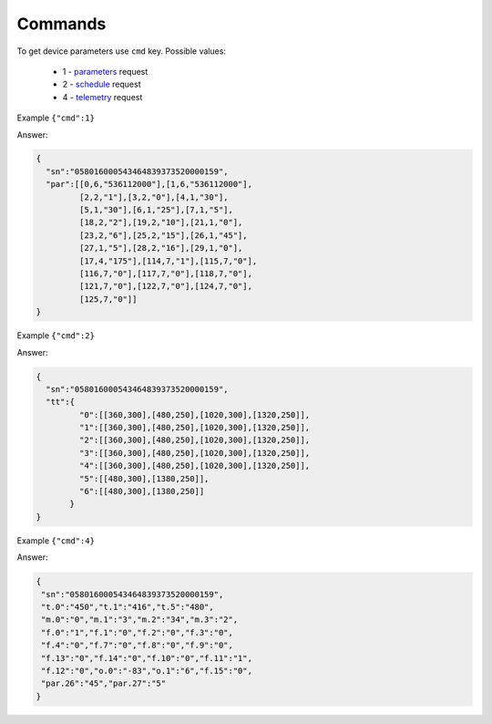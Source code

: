 Commands
~~~~~~~~

To get device parameters use ``cmd`` key.
Possible values:

	* 1 - `parameters <parameters.html>`_ request
	* 2 - `schedule <schedule.html>`_ request
	* 4 - `telemetry <telemetry.html>`_ request
 

Example ``{"cmd":1}``

Answer: 

.. code-block:: json

    {
      "sn":"058016000543464839373520000159",
      "par":[[0,6,"536112000"],[1,6,"536112000"],
             [2,2,"1"],[3,2,"0"],[4,1,"30"],
             [5,1,"30"],[6,1,"25"],[7,1,"5"],
             [18,2,"2"],[19,2,"10"],[21,1,"0"],
             [23,2,"6"],[25,2,"15"],[26,1,"45"],
             [27,1,"5"],[28,2,"16"],[29,1,"0"],
             [17,4,"175"],[114,7,"1"],[115,7,"0"],
             [116,7,"0"],[117,7,"0"],[118,7,"0"],
             [121,7,"0"],[122,7,"0"],[124,7,"0"],
             [125,7,"0"]]
    }

Example ``{"cmd":2}``

Answer:

.. code-block:: json

   {
     "sn":"058016000543464839373520000159",
     "tt":{
            "0":[[360,300],[480,250],[1020,300],[1320,250]],
            "1":[[360,300],[480,250],[1020,300],[1320,250]],
            "2":[[360,300],[480,250],[1020,300],[1320,250]],
            "3":[[360,300],[480,250],[1020,300],[1320,250]],
            "4":[[360,300],[480,250],[1020,300],[1320,250]],
            "5":[[480,300],[1380,250]],
            "6":[[480,300],[1380,250]]
          }
   }

Example ``{"cmd":4}``

Answer:

.. code-block:: json

     {
      "sn":"058016000543464839373520000159",
      "t.0":"450","t.1":"416","t.5":"480",
      "m.0":"0","m.1":"3","m.2":"34","m.3":"2",
      "f.0":"1","f.1":"0","f.2":"0","f.3":"0",
      "f.4":"0","f.7":"0","f.8":"0","f.9":"0",
      "f.13":"0","f.14":"0","f.10":"0","f.11":"1",
      "f.12":"0","o.0":"-83","o.1":"6","f.15":"0",
      "par.26":"45","par.27":"5"
     }